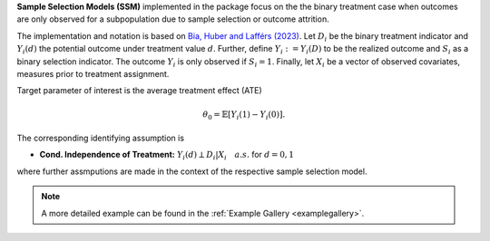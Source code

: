 **Sample Selection Models (SSM)** implemented in the package focus on the the binary treatment case when outcomes are only observed for a subpopulation
due to sample selection or outcome attrition.

The implementation and notation is based on `Bia, Huber and Lafférs (2023) <https://doi.org/10.1080/07350015.2023.2271071>`_.
Let :math:`D_i` be the binary treatment indicator and :math:`Y_{i}(d)` the potential outcome under treatment value :math:`d`. Further, define
:math:`Y_{i}:=Y_{i}(D)` to be the realized outcome and :math:`S_{i}` as a binary selection indicator. The outcome :math:`Y_{i}` is only observed if :math:`S_{i}=1`.
Finally, let :math:`X_i` be a vector of observed covariates, measures prior to treatment assignment.

Target parameter of interest is the average treatment effect (ATE)

.. math::

    \theta_0 = \mathbb{E}[Y_{i}(1)- Y_{i}(0)].

The corresponding identifying assumption is

- **Cond. Independence of Treatment:** :math:`Y_i(d) \perp D_i|X_i\quad a.s.` for :math:`d=0,1`

where further assmputions are made in the context of the respective sample selection model.

.. note::
    A more detailed example can be found in the :ref:`Example Gallery <examplegallery>`.